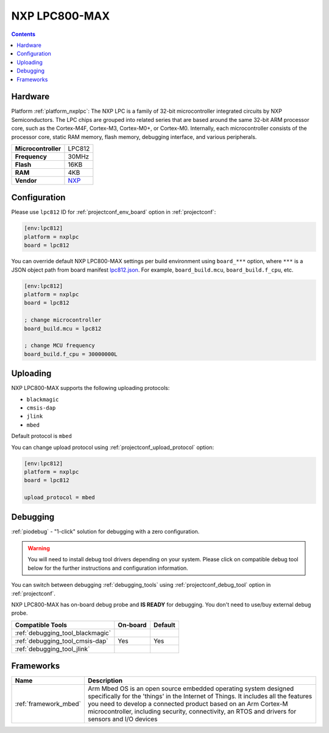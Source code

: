  
.. _board_nxplpc_lpc812:

NXP LPC800-MAX
==============

.. contents::

Hardware
--------

Platform :ref:`platform_nxplpc`: The NXP LPC is a family of 32-bit microcontroller integrated circuits by NXP Semiconductors. The LPC chips are grouped into related series that are based around the same 32-bit ARM processor core, such as the Cortex-M4F, Cortex-M3, Cortex-M0+, or Cortex-M0. Internally, each microcontroller consists of the processor core, static RAM memory, flash memory, debugging interface, and various peripherals.

.. list-table::

  * - **Microcontroller**
    - LPC812
  * - **Frequency**
    - 30MHz
  * - **Flash**
    - 16KB
  * - **RAM**
    - 4KB
  * - **Vendor**
    - `NXP <https://developer.mbed.org/platforms/NXP-LPC800-MAX/?utm_source=platformio.org&utm_medium=docs>`__


Configuration
-------------

Please use ``lpc812`` ID for :ref:`projectconf_env_board` option in :ref:`projectconf`:

.. code-block:: ini

  [env:lpc812]
  platform = nxplpc
  board = lpc812

You can override default NXP LPC800-MAX settings per build environment using
``board_***`` option, where ``***`` is a JSON object path from
board manifest `lpc812.json <https://github.com/platformio/platform-nxplpc/blob/master/boards/lpc812.json>`_. For example,
``board_build.mcu``, ``board_build.f_cpu``, etc.

.. code-block:: ini

  [env:lpc812]
  platform = nxplpc
  board = lpc812

  ; change microcontroller
  board_build.mcu = lpc812

  ; change MCU frequency
  board_build.f_cpu = 30000000L


Uploading
---------
NXP LPC800-MAX supports the following uploading protocols:

* ``blackmagic``
* ``cmsis-dap``
* ``jlink``
* ``mbed``

Default protocol is ``mbed``

You can change upload protocol using :ref:`projectconf_upload_protocol` option:

.. code-block:: ini

  [env:lpc812]
  platform = nxplpc
  board = lpc812

  upload_protocol = mbed

Debugging
---------

:ref:`piodebug` - "1-click" solution for debugging with a zero configuration.

.. warning::
    You will need to install debug tool drivers depending on your system.
    Please click on compatible debug tool below for the further
    instructions and configuration information.

You can switch between debugging :ref:`debugging_tools` using
:ref:`projectconf_debug_tool` option in :ref:`projectconf`.

NXP LPC800-MAX has on-board debug probe and **IS READY** for debugging. You don't need to use/buy external debug probe.

.. list-table::
  :header-rows:  1

  * - Compatible Tools
    - On-board
    - Default
  * - :ref:`debugging_tool_blackmagic`
    - 
    - 
  * - :ref:`debugging_tool_cmsis-dap`
    - Yes
    - Yes
  * - :ref:`debugging_tool_jlink`
    - 
    - 

Frameworks
----------
.. list-table::
    :header-rows:  1

    * - Name
      - Description

    * - :ref:`framework_mbed`
      - Arm Mbed OS is an open source embedded operating system designed specifically for the 'things' in the Internet of Things. It includes all the features you need to develop a connected product based on an Arm Cortex-M microcontroller, including security, connectivity, an RTOS and drivers for sensors and I/O devices